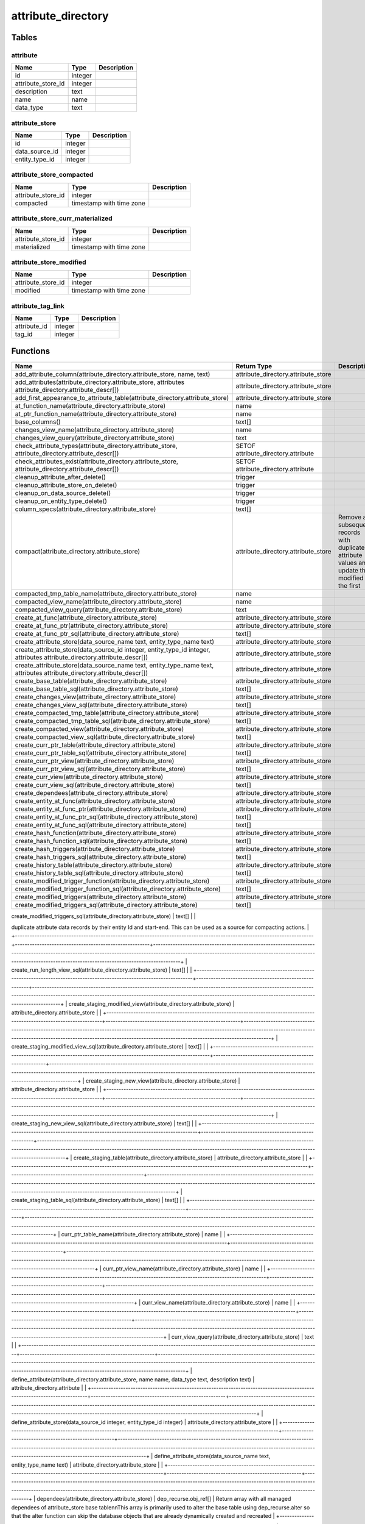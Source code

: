 attribute_directory
===================



Tables
------

attribute
`````````



+--------------------+---------+---------------+
| Name               | Type    |   Description |
+====================+=========+===============+
| id                 | integer |               |
+--------------------+---------+---------------+
| attribute_store_id | integer |               |
+--------------------+---------+---------------+
| description        | text    |               |
+--------------------+---------+---------------+
| name               | name    |               |
+--------------------+---------+---------------+
| data_type          | text    |               |
+--------------------+---------+---------------+


attribute_store
```````````````



+----------------+---------+---------------+
| Name           | Type    |   Description |
+================+=========+===============+
| id             | integer |               |
+----------------+---------+---------------+
| data_source_id | integer |               |
+----------------+---------+---------------+
| entity_type_id | integer |               |
+----------------+---------+---------------+


attribute_store_compacted
`````````````````````````



+--------------------+--------------------------+---------------+
| Name               | Type                     |   Description |
+====================+==========================+===============+
| attribute_store_id | integer                  |               |
+--------------------+--------------------------+---------------+
| compacted          | timestamp with time zone |               |
+--------------------+--------------------------+---------------+


attribute_store_curr_materialized
`````````````````````````````````



+--------------------+--------------------------+---------------+
| Name               | Type                     |   Description |
+====================+==========================+===============+
| attribute_store_id | integer                  |               |
+--------------------+--------------------------+---------------+
| materialized       | timestamp with time zone |               |
+--------------------+--------------------------+---------------+


attribute_store_modified
````````````````````````



+--------------------+--------------------------+---------------+
| Name               | Type                     |   Description |
+====================+==========================+===============+
| attribute_store_id | integer                  |               |
+--------------------+--------------------------+---------------+
| modified           | timestamp with time zone |               |
+--------------------+--------------------------+---------------+


attribute_tag_link
``````````````````



+--------------+---------+---------------+
| Name         | Type    |   Description |
+==============+=========+===============+
| attribute_id | integer |               |
+--------------+---------+---------------+
| tag_id       | integer |               |
+--------------+---------+---------------+

Functions
---------

+--------------------------------------------------------------------------------------------------------------------------+-------------------------------------------------------+-------------------------------------------------------------------------------------------------------------------------------------------------------------------------------------------------------------------------------------------------------------------+
| Name                                                                                                                     | Return Type                                           | Description                                                                                                                                                                                                                                                       |
+==========================================================================================================================+=======================================================+===================================================================================================================================================================================================================================================================+
| add_attribute_column(attribute_directory.attribute_store, name, text)                                                    | attribute_directory.attribute_store                   |                                                                                                                                                                                                                                                                   |
+--------------------------------------------------------------------------------------------------------------------------+-------------------------------------------------------+-------------------------------------------------------------------------------------------------------------------------------------------------------------------------------------------------------------------------------------------------------------------+
| add_attributes(attribute_directory.attribute_store, attributes attribute_directory.attribute_descr[])                    | attribute_directory.attribute_store                   |                                                                                                                                                                                                                                                                   |
+--------------------------------------------------------------------------------------------------------------------------+-------------------------------------------------------+-------------------------------------------------------------------------------------------------------------------------------------------------------------------------------------------------------------------------------------------------------------------+
| add_first_appearance_to_attribute_table(attribute_directory.attribute_store)                                             | attribute_directory.attribute_store                   |                                                                                                                                                                                                                                                                   |
+--------------------------------------------------------------------------------------------------------------------------+-------------------------------------------------------+-------------------------------------------------------------------------------------------------------------------------------------------------------------------------------------------------------------------------------------------------------------------+
| at_function_name(attribute_directory.attribute_store)                                                                    | name                                                  |                                                                                                                                                                                                                                                                   |
+--------------------------------------------------------------------------------------------------------------------------+-------------------------------------------------------+-------------------------------------------------------------------------------------------------------------------------------------------------------------------------------------------------------------------------------------------------------------------+
| at_ptr_function_name(attribute_directory.attribute_store)                                                                | name                                                  |                                                                                                                                                                                                                                                                   |
+--------------------------------------------------------------------------------------------------------------------------+-------------------------------------------------------+-------------------------------------------------------------------------------------------------------------------------------------------------------------------------------------------------------------------------------------------------------------------+
| base_columns()                                                                                                           | text[]                                                |                                                                                                                                                                                                                                                                   |
+--------------------------------------------------------------------------------------------------------------------------+-------------------------------------------------------+-------------------------------------------------------------------------------------------------------------------------------------------------------------------------------------------------------------------------------------------------------------------+
| changes_view_name(attribute_directory.attribute_store)                                                                   | name                                                  |                                                                                                                                                                                                                                                                   |
+--------------------------------------------------------------------------------------------------------------------------+-------------------------------------------------------+-------------------------------------------------------------------------------------------------------------------------------------------------------------------------------------------------------------------------------------------------------------------+
| changes_view_query(attribute_directory.attribute_store)                                                                  | text                                                  |                                                                                                                                                                                                                                                                   |
+--------------------------------------------------------------------------------------------------------------------------+-------------------------------------------------------+-------------------------------------------------------------------------------------------------------------------------------------------------------------------------------------------------------------------------------------------------------------------+
| check_attribute_types(attribute_directory.attribute_store, attribute_directory.attribute_descr[])                        | SETOF attribute_directory.attribute                   |                                                                                                                                                                                                                                                                   |
+--------------------------------------------------------------------------------------------------------------------------+-------------------------------------------------------+-------------------------------------------------------------------------------------------------------------------------------------------------------------------------------------------------------------------------------------------------------------------+
| check_attributes_exist(attribute_directory.attribute_store, attribute_directory.attribute_descr[])                       | SETOF attribute_directory.attribute                   |                                                                                                                                                                                                                                                                   |
+--------------------------------------------------------------------------------------------------------------------------+-------------------------------------------------------+-------------------------------------------------------------------------------------------------------------------------------------------------------------------------------------------------------------------------------------------------------------------+
| cleanup_attribute_after_delete()                                                                                         | trigger                                               |                                                                                                                                                                                                                                                                   |
+--------------------------------------------------------------------------------------------------------------------------+-------------------------------------------------------+-------------------------------------------------------------------------------------------------------------------------------------------------------------------------------------------------------------------------------------------------------------------+
| cleanup_attribute_store_on_delete()                                                                                      | trigger                                               |                                                                                                                                                                                                                                                                   |
+--------------------------------------------------------------------------------------------------------------------------+-------------------------------------------------------+-------------------------------------------------------------------------------------------------------------------------------------------------------------------------------------------------------------------------------------------------------------------+
| cleanup_on_data_source_delete()                                                                                          | trigger                                               |                                                                                                                                                                                                                                                                   |
+--------------------------------------------------------------------------------------------------------------------------+-------------------------------------------------------+-------------------------------------------------------------------------------------------------------------------------------------------------------------------------------------------------------------------------------------------------------------------+
| cleanup_on_entity_type_delete()                                                                                          | trigger                                               |                                                                                                                                                                                                                                                                   |
+--------------------------------------------------------------------------------------------------------------------------+-------------------------------------------------------+-------------------------------------------------------------------------------------------------------------------------------------------------------------------------------------------------------------------------------------------------------------------+
| column_specs(attribute_directory.attribute_store)                                                                        | text[]                                                |                                                                                                                                                                                                                                                                   |
+--------------------------------------------------------------------------------------------------------------------------+-------------------------------------------------------+-------------------------------------------------------------------------------------------------------------------------------------------------------------------------------------------------------------------------------------------------------------------+
| compact(attribute_directory.attribute_store)                                                                             | attribute_directory.attribute_store                   | Remove all subsequent records with duplicate attribute values and update the modified of the first                                                                                                                                                                |
+--------------------------------------------------------------------------------------------------------------------------+-------------------------------------------------------+-------------------------------------------------------------------------------------------------------------------------------------------------------------------------------------------------------------------------------------------------------------------+
| compacted_tmp_table_name(attribute_directory.attribute_store)                                                            | name                                                  |                                                                                                                                                                                                                                                                   |
+--------------------------------------------------------------------------------------------------------------------------+-------------------------------------------------------+-------------------------------------------------------------------------------------------------------------------------------------------------------------------------------------------------------------------------------------------------------------------+
| compacted_view_name(attribute_directory.attribute_store)                                                                 | name                                                  |                                                                                                                                                                                                                                                                   |
+--------------------------------------------------------------------------------------------------------------------------+-------------------------------------------------------+-------------------------------------------------------------------------------------------------------------------------------------------------------------------------------------------------------------------------------------------------------------------+
| compacted_view_query(attribute_directory.attribute_store)                                                                | text                                                  |                                                                                                                                                                                                                                                                   |
+--------------------------------------------------------------------------------------------------------------------------+-------------------------------------------------------+-------------------------------------------------------------------------------------------------------------------------------------------------------------------------------------------------------------------------------------------------------------------+
| create_at_func(attribute_directory.attribute_store)                                                                      | attribute_directory.attribute_store                   |                                                                                                                                                                                                                                                                   |
+--------------------------------------------------------------------------------------------------------------------------+-------------------------------------------------------+-------------------------------------------------------------------------------------------------------------------------------------------------------------------------------------------------------------------------------------------------------------------+
| create_at_func_ptr(attribute_directory.attribute_store)                                                                  | attribute_directory.attribute_store                   |                                                                                                                                                                                                                                                                   |
+--------------------------------------------------------------------------------------------------------------------------+-------------------------------------------------------+-------------------------------------------------------------------------------------------------------------------------------------------------------------------------------------------------------------------------------------------------------------------+
| create_at_func_ptr_sql(attribute_directory.attribute_store)                                                              | text[]                                                |                                                                                                                                                                                                                                                                   |
+--------------------------------------------------------------------------------------------------------------------------+-------------------------------------------------------+-------------------------------------------------------------------------------------------------------------------------------------------------------------------------------------------------------------------------------------------------------------------+
| create_attribute_store(data_source_name text, entity_type_name text)                                                     | attribute_directory.attribute_store                   |                                                                                                                                                                                                                                                                   |
+--------------------------------------------------------------------------------------------------------------------------+-------------------------------------------------------+-------------------------------------------------------------------------------------------------------------------------------------------------------------------------------------------------------------------------------------------------------------------+
| create_attribute_store(data_source_id integer, entity_type_id integer, attributes attribute_directory.attribute_descr[]) | attribute_directory.attribute_store                   |                                                                                                                                                                                                                                                                   |
+--------------------------------------------------------------------------------------------------------------------------+-------------------------------------------------------+-------------------------------------------------------------------------------------------------------------------------------------------------------------------------------------------------------------------------------------------------------------------+
| create_attribute_store(data_source_name text, entity_type_name text, attributes attribute_directory.attribute_descr[])   | attribute_directory.attribute_store                   |                                                                                                                                                                                                                                                                   |
+--------------------------------------------------------------------------------------------------------------------------+-------------------------------------------------------+-------------------------------------------------------------------------------------------------------------------------------------------------------------------------------------------------------------------------------------------------------------------+
| create_base_table(attribute_directory.attribute_store)                                                                   | attribute_directory.attribute_store                   |                                                                                                                                                                                                                                                                   |
+--------------------------------------------------------------------------------------------------------------------------+-------------------------------------------------------+-------------------------------------------------------------------------------------------------------------------------------------------------------------------------------------------------------------------------------------------------------------------+
| create_base_table_sql(attribute_directory.attribute_store)                                                               | text[]                                                |                                                                                                                                                                                                                                                                   |
+--------------------------------------------------------------------------------------------------------------------------+-------------------------------------------------------+-------------------------------------------------------------------------------------------------------------------------------------------------------------------------------------------------------------------------------------------------------------------+
| create_changes_view(attribute_directory.attribute_store)                                                                 | attribute_directory.attribute_store                   |                                                                                                                                                                                                                                                                   |
+--------------------------------------------------------------------------------------------------------------------------+-------------------------------------------------------+-------------------------------------------------------------------------------------------------------------------------------------------------------------------------------------------------------------------------------------------------------------------+
| create_changes_view_sql(attribute_directory.attribute_store)                                                             | text[]                                                |                                                                                                                                                                                                                                                                   |
+--------------------------------------------------------------------------------------------------------------------------+-------------------------------------------------------+-------------------------------------------------------------------------------------------------------------------------------------------------------------------------------------------------------------------------------------------------------------------+
| create_compacted_tmp_table(attribute_directory.attribute_store)                                                          | attribute_directory.attribute_store                   |                                                                                                                                                                                                                                                                   |
+--------------------------------------------------------------------------------------------------------------------------+-------------------------------------------------------+-------------------------------------------------------------------------------------------------------------------------------------------------------------------------------------------------------------------------------------------------------------------+
| create_compacted_tmp_table_sql(attribute_directory.attribute_store)                                                      | text[]                                                |                                                                                                                                                                                                                                                                   |
+--------------------------------------------------------------------------------------------------------------------------+-------------------------------------------------------+-------------------------------------------------------------------------------------------------------------------------------------------------------------------------------------------------------------------------------------------------------------------+
| create_compacted_view(attribute_directory.attribute_store)                                                               | attribute_directory.attribute_store                   |                                                                                                                                                                                                                                                                   |
+--------------------------------------------------------------------------------------------------------------------------+-------------------------------------------------------+-------------------------------------------------------------------------------------------------------------------------------------------------------------------------------------------------------------------------------------------------------------------+
| create_compacted_view_sql(attribute_directory.attribute_store)                                                           | text[]                                                |                                                                                                                                                                                                                                                                   |
+--------------------------------------------------------------------------------------------------------------------------+-------------------------------------------------------+-------------------------------------------------------------------------------------------------------------------------------------------------------------------------------------------------------------------------------------------------------------------+
| create_curr_ptr_table(attribute_directory.attribute_store)                                                               | attribute_directory.attribute_store                   |                                                                                                                                                                                                                                                                   |
+--------------------------------------------------------------------------------------------------------------------------+-------------------------------------------------------+-------------------------------------------------------------------------------------------------------------------------------------------------------------------------------------------------------------------------------------------------------------------+
| create_curr_ptr_table_sql(attribute_directory.attribute_store)                                                           | text[]                                                |                                                                                                                                                                                                                                                                   |
+--------------------------------------------------------------------------------------------------------------------------+-------------------------------------------------------+-------------------------------------------------------------------------------------------------------------------------------------------------------------------------------------------------------------------------------------------------------------------+
| create_curr_ptr_view(attribute_directory.attribute_store)                                                                | attribute_directory.attribute_store                   |                                                                                                                                                                                                                                                                   |
+--------------------------------------------------------------------------------------------------------------------------+-------------------------------------------------------+-------------------------------------------------------------------------------------------------------------------------------------------------------------------------------------------------------------------------------------------------------------------+
| create_curr_ptr_view_sql(attribute_directory.attribute_store)                                                            | text[]                                                |                                                                                                                                                                                                                                                                   |
+--------------------------------------------------------------------------------------------------------------------------+-------------------------------------------------------+-------------------------------------------------------------------------------------------------------------------------------------------------------------------------------------------------------------------------------------------------------------------+
| create_curr_view(attribute_directory.attribute_store)                                                                    | attribute_directory.attribute_store                   |                                                                                                                                                                                                                                                                   |
+--------------------------------------------------------------------------------------------------------------------------+-------------------------------------------------------+-------------------------------------------------------------------------------------------------------------------------------------------------------------------------------------------------------------------------------------------------------------------+
| create_curr_view_sql(attribute_directory.attribute_store)                                                                | text[]                                                |                                                                                                                                                                                                                                                                   |
+--------------------------------------------------------------------------------------------------------------------------+-------------------------------------------------------+-------------------------------------------------------------------------------------------------------------------------------------------------------------------------------------------------------------------------------------------------------------------+
| create_dependees(attribute_directory.attribute_store)                                                                    | attribute_directory.attribute_store                   |                                                                                                                                                                                                                                                                   |
+--------------------------------------------------------------------------------------------------------------------------+-------------------------------------------------------+-------------------------------------------------------------------------------------------------------------------------------------------------------------------------------------------------------------------------------------------------------------------+
| create_entity_at_func(attribute_directory.attribute_store)                                                               | attribute_directory.attribute_store                   |                                                                                                                                                                                                                                                                   |
+--------------------------------------------------------------------------------------------------------------------------+-------------------------------------------------------+-------------------------------------------------------------------------------------------------------------------------------------------------------------------------------------------------------------------------------------------------------------------+
| create_entity_at_func_ptr(attribute_directory.attribute_store)                                                           | attribute_directory.attribute_store                   |                                                                                                                                                                                                                                                                   |
+--------------------------------------------------------------------------------------------------------------------------+-------------------------------------------------------+-------------------------------------------------------------------------------------------------------------------------------------------------------------------------------------------------------------------------------------------------------------------+
| create_entity_at_func_ptr_sql(attribute_directory.attribute_store)                                                       | text[]                                                |                                                                                                                                                                                                                                                                   |
+--------------------------------------------------------------------------------------------------------------------------+-------------------------------------------------------+-------------------------------------------------------------------------------------------------------------------------------------------------------------------------------------------------------------------------------------------------------------------+
| create_entity_at_func_sql(attribute_directory.attribute_store)                                                           | text[]                                                |                                                                                                                                                                                                                                                                   |
+--------------------------------------------------------------------------------------------------------------------------+-------------------------------------------------------+-------------------------------------------------------------------------------------------------------------------------------------------------------------------------------------------------------------------------------------------------------------------+
| create_hash_function(attribute_directory.attribute_store)                                                                | attribute_directory.attribute_store                   |                                                                                                                                                                                                                                                                   |
+--------------------------------------------------------------------------------------------------------------------------+-------------------------------------------------------+-------------------------------------------------------------------------------------------------------------------------------------------------------------------------------------------------------------------------------------------------------------------+
| create_hash_function_sql(attribute_directory.attribute_store)                                                            | text[]                                                |                                                                                                                                                                                                                                                                   |
+--------------------------------------------------------------------------------------------------------------------------+-------------------------------------------------------+-------------------------------------------------------------------------------------------------------------------------------------------------------------------------------------------------------------------------------------------------------------------+
| create_hash_triggers(attribute_directory.attribute_store)                                                                | attribute_directory.attribute_store                   |                                                                                                                                                                                                                                                                   |
+--------------------------------------------------------------------------------------------------------------------------+-------------------------------------------------------+-------------------------------------------------------------------------------------------------------------------------------------------------------------------------------------------------------------------------------------------------------------------+
| create_hash_triggers_sql(attribute_directory.attribute_store)                                                            | text[]                                                |                                                                                                                                                                                                                                                                   |
+--------------------------------------------------------------------------------------------------------------------------+-------------------------------------------------------+-------------------------------------------------------------------------------------------------------------------------------------------------------------------------------------------------------------------------------------------------------------------+
| create_history_table(attribute_directory.attribute_store)                                                                | attribute_directory.attribute_store                   |                                                                                                                                                                                                                                                                   |
+--------------------------------------------------------------------------------------------------------------------------+-------------------------------------------------------+-------------------------------------------------------------------------------------------------------------------------------------------------------------------------------------------------------------------------------------------------------------------+
| create_history_table_sql(attribute_directory.attribute_store)                                                            | text[]                                                |                                                                                                                                                                                                                                                                   |
+--------------------------------------------------------------------------------------------------------------------------+-------------------------------------------------------+-------------------------------------------------------------------------------------------------------------------------------------------------------------------------------------------------------------------------------------------------------------------+
| create_modified_trigger_function(attribute_directory.attribute_store)                                                    | attribute_directory.attribute_store                   |                                                                                                                                                                                                                                                                   |
+--------------------------------------------------------------------------------------------------------------------------+-------------------------------------------------------+-------------------------------------------------------------------------------------------------------------------------------------------------------------------------------------------------------------------------------------------------------------------+
| create_modified_trigger_function_sql(attribute_directory.attribute_store)                                                | text[]                                                |                                                                                                                                                                                                                                                                   |
+--------------------------------------------------------------------------------------------------------------------------+-------------------------------------------------------+-------------------------------------------------------------------------------------------------------------------------------------------------------------------------------------------------------------------------------------------------------------------+
| create_modified_triggers(attribute_directory.attribute_store)                                                            | attribute_directory.attribute_store                   |                                                                                                                                                                                                                                                                   |
+--------------------------------------------------------------------------------------------------------------------------+-------------------------------------------------------+-------------------------------------------------------------------------------------------------------------------------------------------------------------------------------------------------------------------------------------------------------------------+
| create_modified_triggers_sql(attribute_directory.attribute_store)                                                        | text[]                                                |                                                                                                                                                                                                                                                                   |
+--------------------------------------------------------------------------------------------------------------------------+-------------------------------------------------------+-------------------------------------------------------------------------------------------------------------------------------------------------------------------------------------------------------------------------------------------------------------------+
| create_run_length_view(attribute_directory.attribute_store)                                                              | attribute_directory.attribute_store                   | Create a view on an attribute_store's history table that lists the runs of
duplicate attribute data records by their entity Id and start-end. This can
be used as a source for compacting actions.                                                                |
+--------------------------------------------------------------------------------------------------------------------------+-------------------------------------------------------+-------------------------------------------------------------------------------------------------------------------------------------------------------------------------------------------------------------------------------------------------------------------+
| create_run_length_view_sql(attribute_directory.attribute_store)                                                          | text[]                                                |                                                                                                                                                                                                                                                                   |
+--------------------------------------------------------------------------------------------------------------------------+-------------------------------------------------------+-------------------------------------------------------------------------------------------------------------------------------------------------------------------------------------------------------------------------------------------------------------------+
| create_staging_modified_view(attribute_directory.attribute_store)                                                        | attribute_directory.attribute_store                   |                                                                                                                                                                                                                                                                   |
+--------------------------------------------------------------------------------------------------------------------------+-------------------------------------------------------+-------------------------------------------------------------------------------------------------------------------------------------------------------------------------------------------------------------------------------------------------------------------+
| create_staging_modified_view_sql(attribute_directory.attribute_store)                                                    | text[]                                                |                                                                                                                                                                                                                                                                   |
+--------------------------------------------------------------------------------------------------------------------------+-------------------------------------------------------+-------------------------------------------------------------------------------------------------------------------------------------------------------------------------------------------------------------------------------------------------------------------+
| create_staging_new_view(attribute_directory.attribute_store)                                                             | attribute_directory.attribute_store                   |                                                                                                                                                                                                                                                                   |
+--------------------------------------------------------------------------------------------------------------------------+-------------------------------------------------------+-------------------------------------------------------------------------------------------------------------------------------------------------------------------------------------------------------------------------------------------------------------------+
| create_staging_new_view_sql(attribute_directory.attribute_store)                                                         | text[]                                                |                                                                                                                                                                                                                                                                   |
+--------------------------------------------------------------------------------------------------------------------------+-------------------------------------------------------+-------------------------------------------------------------------------------------------------------------------------------------------------------------------------------------------------------------------------------------------------------------------+
| create_staging_table(attribute_directory.attribute_store)                                                                | attribute_directory.attribute_store                   |                                                                                                                                                                                                                                                                   |
+--------------------------------------------------------------------------------------------------------------------------+-------------------------------------------------------+-------------------------------------------------------------------------------------------------------------------------------------------------------------------------------------------------------------------------------------------------------------------+
| create_staging_table_sql(attribute_directory.attribute_store)                                                            | text[]                                                |                                                                                                                                                                                                                                                                   |
+--------------------------------------------------------------------------------------------------------------------------+-------------------------------------------------------+-------------------------------------------------------------------------------------------------------------------------------------------------------------------------------------------------------------------------------------------------------------------+
| curr_ptr_table_name(attribute_directory.attribute_store)                                                                 | name                                                  |                                                                                                                                                                                                                                                                   |
+--------------------------------------------------------------------------------------------------------------------------+-------------------------------------------------------+-------------------------------------------------------------------------------------------------------------------------------------------------------------------------------------------------------------------------------------------------------------------+
| curr_ptr_view_name(attribute_directory.attribute_store)                                                                  | name                                                  |                                                                                                                                                                                                                                                                   |
+--------------------------------------------------------------------------------------------------------------------------+-------------------------------------------------------+-------------------------------------------------------------------------------------------------------------------------------------------------------------------------------------------------------------------------------------------------------------------+
| curr_view_name(attribute_directory.attribute_store)                                                                      | name                                                  |                                                                                                                                                                                                                                                                   |
+--------------------------------------------------------------------------------------------------------------------------+-------------------------------------------------------+-------------------------------------------------------------------------------------------------------------------------------------------------------------------------------------------------------------------------------------------------------------------+
| curr_view_query(attribute_directory.attribute_store)                                                                     | text                                                  |                                                                                                                                                                                                                                                                   |
+--------------------------------------------------------------------------------------------------------------------------+-------------------------------------------------------+-------------------------------------------------------------------------------------------------------------------------------------------------------------------------------------------------------------------------------------------------------------------+
| define_attribute(attribute_directory.attribute_store, name name, data_type text, description text)                       | attribute_directory.attribute                         |                                                                                                                                                                                                                                                                   |
+--------------------------------------------------------------------------------------------------------------------------+-------------------------------------------------------+-------------------------------------------------------------------------------------------------------------------------------------------------------------------------------------------------------------------------------------------------------------------+
| define_attribute_store(data_source_id integer, entity_type_id integer)                                                   | attribute_directory.attribute_store                   |                                                                                                                                                                                                                                                                   |
+--------------------------------------------------------------------------------------------------------------------------+-------------------------------------------------------+-------------------------------------------------------------------------------------------------------------------------------------------------------------------------------------------------------------------------------------------------------------------+
| define_attribute_store(data_source_name text, entity_type_name text)                                                     | attribute_directory.attribute_store                   |                                                                                                                                                                                                                                                                   |
+--------------------------------------------------------------------------------------------------------------------------+-------------------------------------------------------+-------------------------------------------------------------------------------------------------------------------------------------------------------------------------------------------------------------------------------------------------------------------+
| dependees(attribute_directory.attribute_store)                                                                           | dep_recurse.obj_ref[]                                 | Return array with all managed dependees of attribute_store base table\n\nThis array is primarily used to alter the base table using dep_recurse.alter so that the alter function can skip the database objects that are already dynamically created and recreated |
+--------------------------------------------------------------------------------------------------------------------------+-------------------------------------------------------+-------------------------------------------------------------------------------------------------------------------------------------------------------------------------------------------------------------------------------------------------------------------+
| dependers(name name, level integer)                                                                                      | TABLE(name name, level integer)                       |                                                                                                                                                                                                                                                                   |
+--------------------------------------------------------------------------------------------------------------------------+-------------------------------------------------------+-------------------------------------------------------------------------------------------------------------------------------------------------------------------------------------------------------------------------------------------------------------------+
| dependers(name name)                                                                                                     | TABLE(name name, level integer)                       |                                                                                                                                                                                                                                                                   |
+--------------------------------------------------------------------------------------------------------------------------+-------------------------------------------------------+-------------------------------------------------------------------------------------------------------------------------------------------------------------------------------------------------------------------------------------------------------------------+
| direct_dependers(name text)                                                                                              | SETOF name                                            |                                                                                                                                                                                                                                                                   |
+--------------------------------------------------------------------------------------------------------------------------+-------------------------------------------------------+-------------------------------------------------------------------------------------------------------------------------------------------------------------------------------------------------------------------------------------------------------------------+
| drop_compacted_view(attribute_directory.attribute_store)                                                                 | attribute_directory.attribute_store                   |                                                                                                                                                                                                                                                                   |
+--------------------------------------------------------------------------------------------------------------------------+-------------------------------------------------------+-------------------------------------------------------------------------------------------------------------------------------------------------------------------------------------------------------------------------------------------------------------------+
| drop_compacted_view_sql(attribute_directory.attribute_store)                                                             | text                                                  |                                                                                                                                                                                                                                                                   |
+--------------------------------------------------------------------------------------------------------------------------+-------------------------------------------------------+-------------------------------------------------------------------------------------------------------------------------------------------------------------------------------------------------------------------------------------------------------------------+
| drop_curr_ptr_view(attribute_directory.attribute_store)                                                                  | attribute_directory.attribute_store                   |                                                                                                                                                                                                                                                                   |
+--------------------------------------------------------------------------------------------------------------------------+-------------------------------------------------------+-------------------------------------------------------------------------------------------------------------------------------------------------------------------------------------------------------------------------------------------------------------------+
| drop_curr_ptr_view_sql(attribute_directory.attribute_store)                                                              | character varying                                     |                                                                                                                                                                                                                                                                   |
+--------------------------------------------------------------------------------------------------------------------------+-------------------------------------------------------+-------------------------------------------------------------------------------------------------------------------------------------------------------------------------------------------------------------------------------------------------------------------+
| drop_curr_view(attribute_directory.attribute_store)                                                                      | attribute_directory.attribute_store                   |                                                                                                                                                                                                                                                                   |
+--------------------------------------------------------------------------------------------------------------------------+-------------------------------------------------------+-------------------------------------------------------------------------------------------------------------------------------------------------------------------------------------------------------------------------------------------------------------------+
| drop_curr_view_sql(attribute_directory.attribute_store)                                                                  | character varying                                     |                                                                                                                                                                                                                                                                   |
+--------------------------------------------------------------------------------------------------------------------------+-------------------------------------------------------+-------------------------------------------------------------------------------------------------------------------------------------------------------------------------------------------------------------------------------------------------------------------+
| drop_dependees(attribute_directory.attribute_store)                                                                      | attribute_directory.attribute_store                   |                                                                                                                                                                                                                                                                   |
+--------------------------------------------------------------------------------------------------------------------------+-------------------------------------------------------+-------------------------------------------------------------------------------------------------------------------------------------------------------------------------------------------------------------------------------------------------------------------+
| drop_entity_at_func(attribute_directory.attribute_store)                                                                 | attribute_directory.attribute_store                   |                                                                                                                                                                                                                                                                   |
+--------------------------------------------------------------------------------------------------------------------------+-------------------------------------------------------+-------------------------------------------------------------------------------------------------------------------------------------------------------------------------------------------------------------------------------------------------------------------+
| drop_entity_at_func_sql(attribute_directory.attribute_store)                                                             | text                                                  |                                                                                                                                                                                                                                                                   |
+--------------------------------------------------------------------------------------------------------------------------+-------------------------------------------------------+-------------------------------------------------------------------------------------------------------------------------------------------------------------------------------------------------------------------------------------------------------------------+
| drop_hash_function(attribute_directory.attribute_store)                                                                  | attribute_directory.attribute_store                   |                                                                                                                                                                                                                                                                   |
+--------------------------------------------------------------------------------------------------------------------------+-------------------------------------------------------+-------------------------------------------------------------------------------------------------------------------------------------------------------------------------------------------------------------------------------------------------------------------+
| drop_staging_modified_view(attribute_directory.attribute_store)                                                          | attribute_directory.attribute_store                   |                                                                                                                                                                                                                                                                   |
+--------------------------------------------------------------------------------------------------------------------------+-------------------------------------------------------+-------------------------------------------------------------------------------------------------------------------------------------------------------------------------------------------------------------------------------------------------------------------+
| drop_staging_modified_view_sql(attribute_directory.attribute_store)                                                      | character varying                                     |                                                                                                                                                                                                                                                                   |
+--------------------------------------------------------------------------------------------------------------------------+-------------------------------------------------------+-------------------------------------------------------------------------------------------------------------------------------------------------------------------------------------------------------------------------------------------------------------------+
| drop_staging_new_view(attribute_directory.attribute_store)                                                               | attribute_directory.attribute_store                   |                                                                                                                                                                                                                                                                   |
+--------------------------------------------------------------------------------------------------------------------------+-------------------------------------------------------+-------------------------------------------------------------------------------------------------------------------------------------------------------------------------------------------------------------------------------------------------------------------+
| get_attribute(attribute_directory.attribute_store, name)                                                                 | attribute_directory.attribute                         |                                                                                                                                                                                                                                                                   |
+--------------------------------------------------------------------------------------------------------------------------+-------------------------------------------------------+-------------------------------------------------------------------------------------------------------------------------------------------------------------------------------------------------------------------------------------------------------------------+
| get_attribute_store(data_source_id integer, entity_type_id integer)                                                      | attribute_directory.attribute_store                   |                                                                                                                                                                                                                                                                   |
+--------------------------------------------------------------------------------------------------------------------------+-------------------------------------------------------+-------------------------------------------------------------------------------------------------------------------------------------------------------------------------------------------------------------------------------------------------------------------+
| greatest_data_type(data_type_a character varying, data_type_b character varying)                                         | character varying                                     |                                                                                                                                                                                                                                                                   |
+--------------------------------------------------------------------------------------------------------------------------+-------------------------------------------------------+-------------------------------------------------------------------------------------------------------------------------------------------------------------------------------------------------------------------------------------------------------------------+
| init(attribute_directory.attribute)                                                                                      | attribute_directory.attribute                         |                                                                                                                                                                                                                                                                   |
+--------------------------------------------------------------------------------------------------------------------------+-------------------------------------------------------+-------------------------------------------------------------------------------------------------------------------------------------------------------------------------------------------------------------------------------------------------------------------+
| init(attribute_directory.attribute_store)                                                                                | attribute_directory.attribute_store                   |                                                                                                                                                                                                                                                                   |
+--------------------------------------------------------------------------------------------------------------------------+-------------------------------------------------------+-------------------------------------------------------------------------------------------------------------------------------------------------------------------------------------------------------------------------------------------------------------------+
| mark_compacted(attribute_store_id integer)                                                                               | attribute_directory.attribute_store_compacted         |                                                                                                                                                                                                                                                                   |
+--------------------------------------------------------------------------------------------------------------------------+-------------------------------------------------------+-------------------------------------------------------------------------------------------------------------------------------------------------------------------------------------------------------------------------------------------------------------------+
| mark_compacted(attribute_store_id integer, compacted timestamp with time zone)                                           | attribute_directory.attribute_store_compacted         |                                                                                                                                                                                                                                                                   |
+--------------------------------------------------------------------------------------------------------------------------+-------------------------------------------------------+-------------------------------------------------------------------------------------------------------------------------------------------------------------------------------------------------------------------------------------------------------------------+
| mark_curr_materialized(attribute_store_id integer)                                                                       | attribute_directory.attribute_store_curr_materialized |                                                                                                                                                                                                                                                                   |
+--------------------------------------------------------------------------------------------------------------------------+-------------------------------------------------------+-------------------------------------------------------------------------------------------------------------------------------------------------------------------------------------------------------------------------------------------------------------------+
| mark_curr_materialized(attribute_store_id integer, materialized timestamp with time zone)                                | attribute_directory.attribute_store_curr_materialized |                                                                                                                                                                                                                                                                   |
+--------------------------------------------------------------------------------------------------------------------------+-------------------------------------------------------+-------------------------------------------------------------------------------------------------------------------------------------------------------------------------------------------------------------------------------------------------------------------+
| mark_modified(attribute_store_id integer, modified timestamp with time zone)                                             | attribute_directory.attribute_store_modified          |                                                                                                                                                                                                                                                                   |
+--------------------------------------------------------------------------------------------------------------------------+-------------------------------------------------------+-------------------------------------------------------------------------------------------------------------------------------------------------------------------------------------------------------------------------------------------------------------------+
| mark_modified(attribute_store_id integer)                                                                                | attribute_directory.attribute_store_modified          |                                                                                                                                                                                                                                                                   |
+--------------------------------------------------------------------------------------------------------------------------+-------------------------------------------------------+-------------------------------------------------------------------------------------------------------------------------------------------------------------------------------------------------------------------------------------------------------------------+
| materialize_curr_ptr(attribute_directory.attribute_store)                                                                | integer                                               |                                                                                                                                                                                                                                                                   |
+--------------------------------------------------------------------------------------------------------------------------+-------------------------------------------------------+-------------------------------------------------------------------------------------------------------------------------------------------------------------------------------------------------------------------------------------------------------------------+
| modify_column_type(table_name name, column_name name, data_type text)                                                    | void                                                  |                                                                                                                                                                                                                                                                   |
+--------------------------------------------------------------------------------------------------------------------------+-------------------------------------------------------+-------------------------------------------------------------------------------------------------------------------------------------------------------------------------------------------------------------------------------------------------------------------+
| modify_column_type(attribute_directory.attribute_store, column_name name, data_type text)                                | attribute_directory.attribute_store                   |                                                                                                                                                                                                                                                                   |
+--------------------------------------------------------------------------------------------------------------------------+-------------------------------------------------------+-------------------------------------------------------------------------------------------------------------------------------------------------------------------------------------------------------------------------------------------------------------------+
| modify_data_type(attribute_directory.attribute)                                                                          | attribute_directory.attribute                         |                                                                                                                                                                                                                                                                   |
+--------------------------------------------------------------------------------------------------------------------------+-------------------------------------------------------+-------------------------------------------------------------------------------------------------------------------------------------------------------------------------------------------------------------------------------------------------------------------+
| render_hash_query(attribute_directory.attribute_store)                                                                   | text                                                  |                                                                                                                                                                                                                                                                   |
+--------------------------------------------------------------------------------------------------------------------------+-------------------------------------------------------+-------------------------------------------------------------------------------------------------------------------------------------------------------------------------------------------------------------------------------------------------------------------+
| requires_compacting(attribute_store_id integer)                                                                          | boolean                                               |                                                                                                                                                                                                                                                                   |
+--------------------------------------------------------------------------------------------------------------------------+-------------------------------------------------------+-------------------------------------------------------------------------------------------------------------------------------------------------------------------------------------------------------------------------------------------------------------------+
| requires_compacting(attribute_directory.attribute_store)                                                                 | boolean                                               |                                                                                                                                                                                                                                                                   |
+--------------------------------------------------------------------------------------------------------------------------+-------------------------------------------------------+-------------------------------------------------------------------------------------------------------------------------------------------------------------------------------------------------------------------------------------------------------------------+
| run_length_view_name(attribute_directory.attribute_store)                                                                | name                                                  |                                                                                                                                                                                                                                                                   |
+--------------------------------------------------------------------------------------------------------------------------+-------------------------------------------------------+-------------------------------------------------------------------------------------------------------------------------------------------------------------------------------------------------------------------------------------------------------------------+
| run_length_view_query(attribute_directory.attribute_store)                                                               | text                                                  |                                                                                                                                                                                                                                                                   |
+--------------------------------------------------------------------------------------------------------------------------+-------------------------------------------------------+-------------------------------------------------------------------------------------------------------------------------------------------------------------------------------------------------------------------------------------------------------------------+
| set_hash()                                                                                                               | trigger                                               |                                                                                                                                                                                                                                                                   |
+--------------------------------------------------------------------------------------------------------------------------+-------------------------------------------------------+-------------------------------------------------------------------------------------------------------------------------------------------------------------------------------------------------------------------------------------------------------------------+
| staging_modified_view_name(attribute_directory.attribute_store)                                                          | name                                                  |                                                                                                                                                                                                                                                                   |
+--------------------------------------------------------------------------------------------------------------------------+-------------------------------------------------------+-------------------------------------------------------------------------------------------------------------------------------------------------------------------------------------------------------------------------------------------------------------------+
| staging_new_view_name(attribute_directory.attribute_store)                                                               | name                                                  |                                                                                                                                                                                                                                                                   |
+--------------------------------------------------------------------------------------------------------------------------+-------------------------------------------------------+-------------------------------------------------------------------------------------------------------------------------------------------------------------------------------------------------------------------------------------------------------------------+
| store_compacted(attribute_store_id integer, compacted timestamp with time zone)                                          | attribute_directory.attribute_store_compacted         |                                                                                                                                                                                                                                                                   |
+--------------------------------------------------------------------------------------------------------------------------+-------------------------------------------------------+-------------------------------------------------------------------------------------------------------------------------------------------------------------------------------------------------------------------------------------------------------------------+
| store_curr_materialized(attribute_store_id integer, materialized timestamp with time zone)                               | attribute_directory.attribute_store_curr_materialized |                                                                                                                                                                                                                                                                   |
+--------------------------------------------------------------------------------------------------------------------------+-------------------------------------------------------+-------------------------------------------------------------------------------------------------------------------------------------------------------------------------------------------------------------------------------------------------------------------+
| store_modified(attribute_store_id integer, modified timestamp with time zone)                                            | attribute_directory.attribute_store_modified          |                                                                                                                                                                                                                                                                   |
+--------------------------------------------------------------------------------------------------------------------------+-------------------------------------------------------+-------------------------------------------------------------------------------------------------------------------------------------------------------------------------------------------------------------------------------------------------------------------+
| to_attribute(attribute_directory.attribute_store, name name, data_type text, description text)                           | attribute_directory.attribute                         |                                                                                                                                                                                                                                                                   |
+--------------------------------------------------------------------------------------------------------------------------+-------------------------------------------------------+-------------------------------------------------------------------------------------------------------------------------------------------------------------------------------------------------------------------------------------------------------------------+
| to_attribute_store(data_source_id integer, entity_type_id integer, attribute_directory.attribute_descr[])                | attribute_directory.attribute_store                   |                                                                                                                                                                                                                                                                   |
+--------------------------------------------------------------------------------------------------------------------------+-------------------------------------------------------+-------------------------------------------------------------------------------------------------------------------------------------------------------------------------------------------------------------------------------------------------------------------+
| to_char(attribute_directory.attribute_store)                                                                             | text                                                  |                                                                                                                                                                                                                                                                   |
+--------------------------------------------------------------------------------------------------------------------------+-------------------------------------------------------+-------------------------------------------------------------------------------------------------------------------------------------------------------------------------------------------------------------------------------------------------------------------+
| to_table_name(attribute_directory.attribute_store)                                                                       | name                                                  |                                                                                                                                                                                                                                                                   |
+--------------------------------------------------------------------------------------------------------------------------+-------------------------------------------------------+-------------------------------------------------------------------------------------------------------------------------------------------------------------------------------------------------------------------------------------------------------------------+
| transfer_staged(attribute_directory.attribute_store)                                                                     | attribute_directory.attribute_store                   |                                                                                                                                                                                                                                                                   |
+--------------------------------------------------------------------------------------------------------------------------+-------------------------------------------------------+-------------------------------------------------------------------------------------------------------------------------------------------------------------------------------------------------------------------------------------------------------------------+
| update_compacted(attribute_store_id integer, compacted timestamp with time zone)                                         | attribute_directory.attribute_store_compacted         |                                                                                                                                                                                                                                                                   |
+--------------------------------------------------------------------------------------------------------------------------+-------------------------------------------------------+-------------------------------------------------------------------------------------------------------------------------------------------------------------------------------------------------------------------------------------------------------------------+
| update_curr_materialized(attribute_store_id integer, materialized timestamp with time zone)                              | attribute_directory.attribute_store_curr_materialized |                                                                                                                                                                                                                                                                   |
+--------------------------------------------------------------------------------------------------------------------------+-------------------------------------------------------+-------------------------------------------------------------------------------------------------------------------------------------------------------------------------------------------------------------------------------------------------------------------+
| update_data_type_on_change()                                                                                             | trigger                                               |                                                                                                                                                                                                                                                                   |
+--------------------------------------------------------------------------------------------------------------------------+-------------------------------------------------------+-------------------------------------------------------------------------------------------------------------------------------------------------------------------------------------------------------------------------------------------------------------------+
| update_modified(attribute_store_id integer, modified timestamp with time zone)                                           | attribute_directory.attribute_store_modified          |                                                                                                                                                                                                                                                                   |
+--------------------------------------------------------------------------------------------------------------------------+-------------------------------------------------------+-------------------------------------------------------------------------------------------------------------------------------------------------------------------------------------------------------------------------------------------------------------------+
| upgrade_attribute_table(attribute_directory.attribute_store)                                                             | attribute_directory.attribute_store                   |                                                                                                                                                                                                                                                                   |
+--------------------------------------------------------------------------------------------------------------------------+-------------------------------------------------------+-------------------------------------------------------------------------------------------------------------------------------------------------------------------------------------------------------------------------------------------------------------------+
